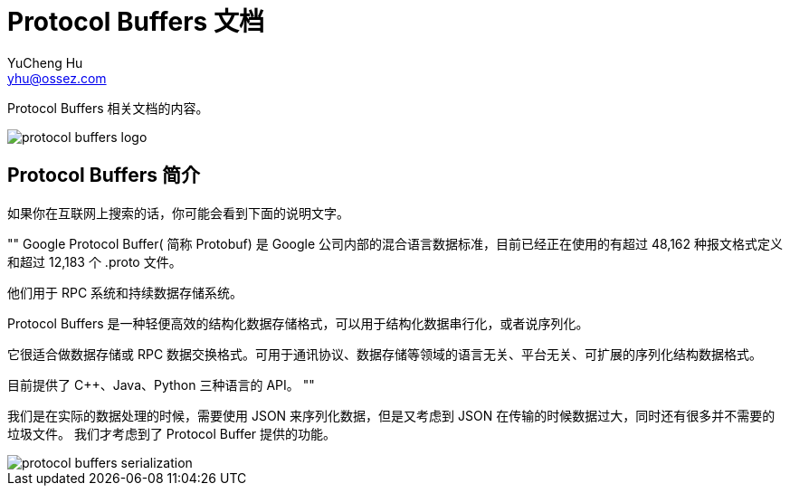 = Protocol Buffers 文档
YuCheng Hu <yhu@ossez.com>
:doctype: book
:page-layout: docs
:page-description: Protocol Buffers
:page-keywords: Protocol Buffers

:imagesdir: images
:includedir: _includes

Protocol Buffers 相关文档的内容。

image::protocol-buffers-logo.jpg[]

== Protocol Buffers 简介
如果你在互联网上搜索的话，你可能会看到下面的说明文字。

""
Google Protocol Buffer( 简称 Protobuf) 是 Google 公司内部的混合语言数据标准，目前已经正在使用的有超过 48,162 种报文格式定义和超过 12,183 个 .proto 文件。

他们用于 RPC 系统和持续数据存储系统。

Protocol Buffers 是一种轻便高效的结构化数据存储格式，可以用于结构化数据串行化，或者说序列化。

它很适合做数据存储或 RPC 数据交换格式。可用于通讯协议、数据存储等领域的语言无关、平台无关、可扩展的序列化结构数据格式。

目前提供了 C++、Java、Python 三种语言的 API。
""

我们是在实际的数据处理的时候，需要使用 JSON 来序列化数据，但是又考虑到 JSON 在传输的时候数据过大，同时还有很多并不需要的垃圾文件。
我们才考虑到了 Protocol Buffer 提供的功能。


image::protocol-buffers-serialization.png[]
